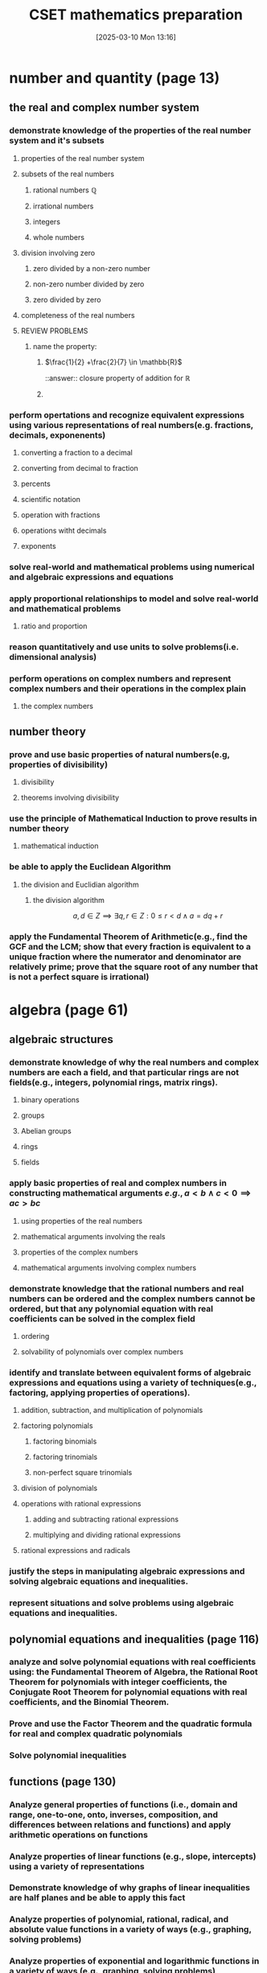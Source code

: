 #+title:      CSET mathematics preparation
#+date:       [2025-03-10 Mon 13:16]
#+filetags:   :cset:
#+identifier: 20250310T131634
#+STARTUP: indent latexpreview

#+LATEX_HEADER: \usepackage{amssymb}

* number and quantity (page 13)

** the real and complex number system

*** demonstrate knowledge of the properties of the real number system and it's subsets

**** properties of the real number system

**** subsets of the real numbers

***** rational numbers $\mathbb{Q}$

***** irrational numbers

***** integers

***** whole numbers

**** division involving zero

***** zero divided by a non-zero number

***** non-zero number divided by zero

***** zero divided by zero

**** completeness of the real numbers

**** REVIEW PROBLEMS

***** name the property:

****** $\frac{1}{2} +\frac{2}{7} \in \mathbb{R}$

::answer:: closure property of addition for $\mathbb{R}$

****** 

*** perform opertations and recognize equivalent expressions using various representations of real numbers(e.g. fractions, decimals, exponenents)

**** converting a fraction to a decimal

**** converting from decimal to fraction

**** percents

**** scientific notation

**** operation with fractions

**** operations witht decimals

**** exponents

*** solve real-world and mathematical problems using numerical and algebraic expressions and equations

*** apply proportional relationships to model and solve real-world and mathematical problems

**** ratio and proportion


*** reason quantitatively and use units to solve problems(i.e. dimensional analysis)


*** perform operations on complex numbers and represent complex numbers and their operations in the complex plain
**** the complex numbers




** number theory

*** prove and use basic properties of natural numbers(e.g, properties of divisibility)

**** divisibility

**** theorems involving divisibility

*** use the principle of Mathematical Induction to prove results in number theory

**** mathematical induction

*** be able to apply the Euclidean Algorithm

**** the division and Euclidian algorithm
***** the division algorithm


$$ a,d \in Z \implies \exists q,r \in Z: 0 \le r < d \land a = dq + r   $$

*** apply the Fundamental Theorem of Arithmetic(e.g., find the GCF and the  LCM; show that every fraction is equivalent to a unique fraction where the numerator and denominator are relatively prime; prove that the square root of any number that is not a perfect square is irrational)





* algebra (page 61)

** algebraic structures

*** demonstrate knowledge of why the real numbers and complex numbers are each a field, and that particular rings are not fields(e.g., integers, polynomial rings, matrix rings).

**** binary operations

**** groups

**** Abelian groups

**** rings

**** fields

*** apply basic properties of real and complex numbers in constructing mathematical arguments \(e.g., a < b \land c < 0 \implies ac > bc  \)

**** using properties of the real numbers

**** mathematical arguments involving the reals

**** properties of the complex numbers

**** mathematical arguments involving complex numbers

*** demonstrate knowledge that the rational numbers and real numbers can be ordered and the complex numbers cannot be ordered, but that any polynomial equation with real coefficients can be solved in the complex field

**** ordering

**** solvability of polynomials over complex numbers

*** identify and translate between equivalent forms of algebraic expressions and equations using a variety of techniques(e.g., factoring, applying properties of operations).

**** addition, subtraction, and multiplication of polynomials

**** factoring polynomials

***** factoring binomials

***** factoring trinomials

***** non-perfect square trinomials

**** division of polynomials

**** operations with rational expressions

***** adding and subtracting rational expressions

***** multiplying and dividing rational expressions

**** rational expressions and radicals

*** justify the steps in manipulating algebraic expressions and solving algebraic equations and inequalities.

*** represent situations and solve problems using algebraic equations and inequalities.



** polynomial equations and inequalities (page 116)

*** analyze and solve polynomial equations with real coefficients using: the Fundamental Theorem of Algebra, the Rational Root Theorem for polynomials with integer coefficients, the Conjugate Root Theorem for polynomial equations with real coefficients, and the Binomial Theorem.

*** Prove and use the Factor Theorem and the quadratic formula for real and complex quadratic polynomials

*** Solve polynomial inequalities



** functions (page 130)

*** Analyze general properties of functions (i.e., domain and range, one-to-one, onto, inverses, composition, and differences between relations and functions) and apply arithmetic operations on functions

*** Analyze properties of linear functions (e.g., slope, intercepts) using a variety of representations

*** Demonstrate knowledge of why graphs of linear inequalities are half planes and be able to apply this fact

*** Analyze properties of polynomial, rational, radical, and absolute value functions in a variety of ways (e.g., graphing, solving problems) 

*** Analyze properties of exponential and logarithmic functions in a variety of ways (e.g., graphing, solving problems)

*** Model and solve problems using nonlinear functions



** linear algebra

*** Understand and apply the geometric interpretation and basic operations of vectors in two and three dimensions, including their scalar multiples

*** Prove the basic properties of vectors (e.g., perpendicular vectors have zero dot product)

*** Understand and apply the basic properties and operations of matrices and determinants (e.g., to determine the solvability of linear systems of equations)

*** Analyze the properties of proportional relationships, lines, linear equations, and their graphs, and the connections between them

*** Model and solve problems using linear equations, pairs of simultaneous linear equations, and their graphs



* geometry (page 237)

** plane Euclidean geometry

*** Apply the Parallel Postulate and its implications and justify its equivalents (e.g., the Alternate Interior Angle Theorem, the angle sum of every triangle is 180 degrees)

*** Demonstrate knowledge of complementary, supplementary, and vertical angles

*** Prove theorems, justify steps, and solve problems involving similarity and congruence

*** Apply and justify properties of triangles (e.g., the Exterior Angle Theorem, concurrence theorems, trigonometric ratios, triangle inequality, Law of Sines, Law of Cosines, the Pythagorean Theorem and its converse)

*** Apply and justify properties of polygons and circles from an advanced standpoint (e.g., derive the area formulas for regular polygons and circles from the area of a triangle)

*** Identify and justify the classical constructions (e.g., angle bisector, perpendicular bisector, replicating shapes, regular polygons with 3, 4, 5, 6, and 8 sides)



** coordinate geometry

*** Use techniques in coordinate geometry to prove geometric theorems

*** Model and solve mathematical and real-world problems by applying geometric concepts to two-dimensional figures

*** Translate between the geometric description and the equation for a conic section

*** Translate between rectangular and polar coordinates and apply polar coordinates and vectors in the plane



** three-dimensional geometry

*** Demonstrate knowledge of the relationships between lines and planes in three dimensions (e.g., parallel, perpendicular, skew, coplanar lines)

*** Apply and justify properties of three-dimensional objects (e.g., the volume and surface area formulas for prisms, pyramids, cones, cylinders, spheres)

*** Model and solve mathematical and real-world problems by applying geometric concepts to three-dimensional figures


** transformational geometry

*** Demonstrate knowledge of isometries in two- and three-dimensional space (e.g., rotation, translation, reflection), including their basic properties in relation to congruence

*** Demonstrate knowledge of dilations (e.g., similarity transformations or change in scale factor), including their basic properties in relation to similarity, volume, and area





* probability and statistics (page 361)

** probability

*** Prove and apply basic principles of permutations and combinations

*** Illustrate finite probability using a variety of examples and models (e.g., the fundamental counting principles, sample space)

*** Use and explain the concepts of conditional probability and independence

*** Compute and interpret the probability of an outcome, including the probabilities of compound events in a uniform probability model 

*** Use normal, binomial, and exponential distributions to solve and interpret probability problems

*** Calculate expected values and use them to solve problems and evaluate outcomes of decisions




** statistics (page 400)

*** Compute and interpret the mean and median of both discrete and continuous distributions

*** Compute and interpret quartiles, range, interquartile range, and standard deviation of both discrete and continuous distributions

*** Select and evaluate sampling methods appropriate to a task (e.g., random, systematic, cluster, convenience sampling) and display the results

*** Apply the method of least squares to linear regression

*** Apply the chi-square test

*** Interpret scatter plots for bivariate data to investigate patterns of association between two quantities (e.g., correlation), including the use of linear models

*** Interpret data on a single count or measurement variable presented in a variety of formats (e.g., dot plots, histograms, box plots)

*** Demonstrate knowledge of P-values and hypothesis testing

*** Demonstrate knowledge of confidence intervals


* calculus (page 461)

** calculus

** 






